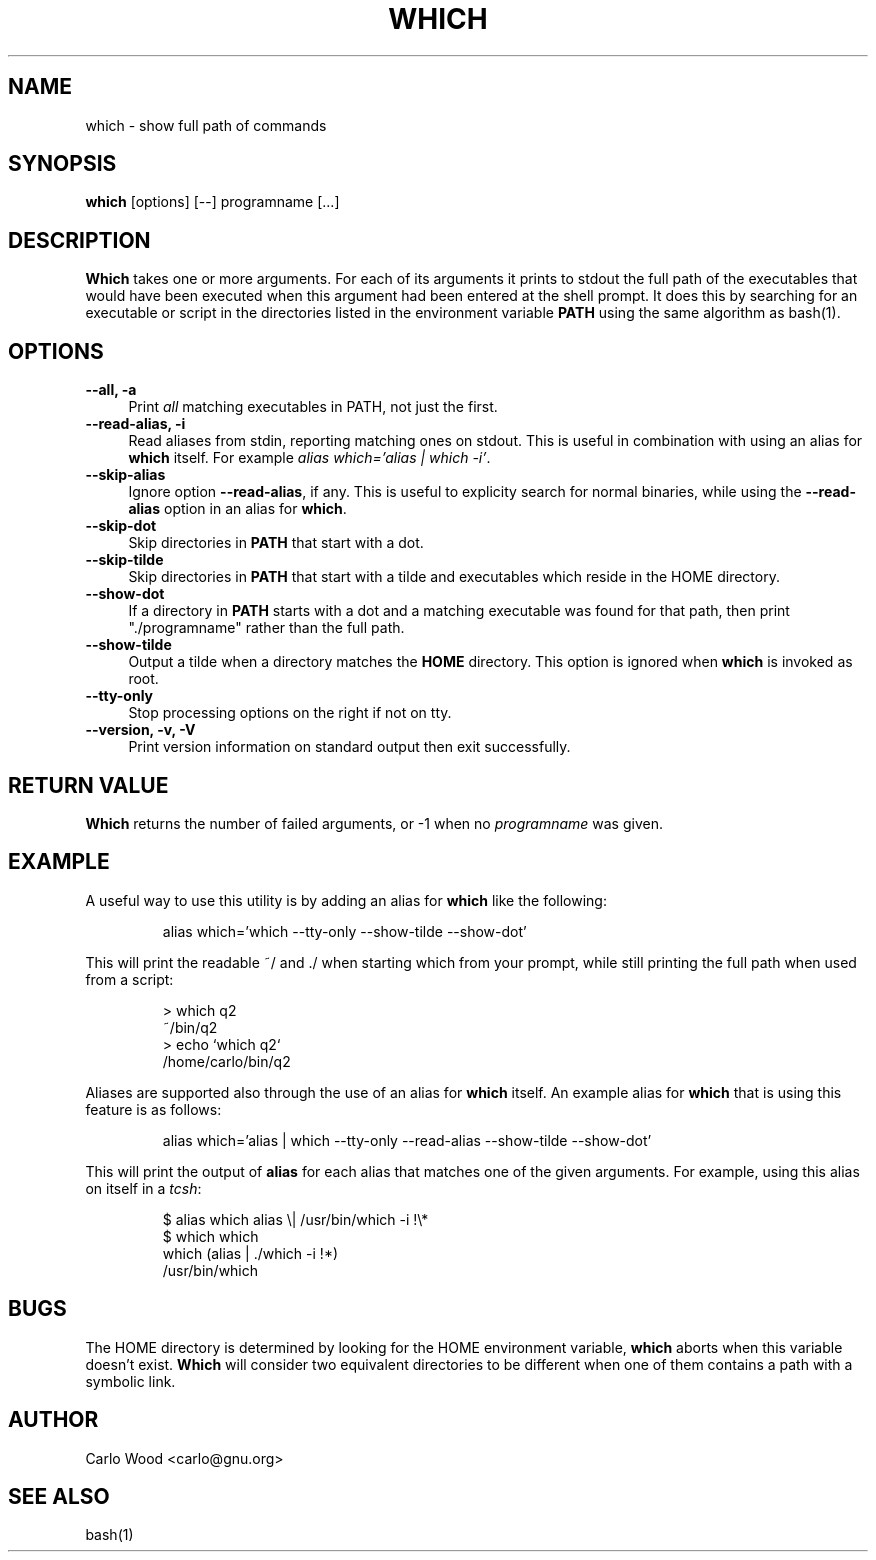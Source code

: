 .TH WHICH 1
.rn RS Rs
.de RS
.na
.nf
.Rs
..
.rn RE Re
.de RE
.Re
.fi
.ad
..
.de Sx
.PP
.ne \\$1
.RS
..
.de Ex
.RE
.PP
..
.na
.SH NAME
which \- show full path of commands
.SH SYNOPSIS
.B which
[options] [\-\-] programname [...]
.SH DESCRIPTION
.BR Which
takes one or more arguments.  For each of its arguments it
prints to stdout the full path of the executables that would have
been executed when this argument had been entered at the shell prompt.
It does this by searching for an executable or script in the
directories listed in the environment variable
.B PATH
using the same algorithm as bash(1).
.SH OPTIONS
.TP 4
.B "\-\-all, \-a"
Print
.I all
matching executables in PATH, not just the first.
.TP
.B "\-\-read\-alias, \-i"
Read aliases from stdin, reporting matching ones on stdout.
This is useful in combination with using an alias for
.B which
itself. For example
.IR "alias\ which='alias\ |\ which -i'" .
.TP
.B "\-\-skip-alias"
Ignore option
.BR "\-\-read-alias" ,
if any.  This is useful to explicity search for normal binaries, while
using the
.B "\-\-read-alias"
option in an alias for
.BR which .
.TP
.B "\-\-skip-dot"
Skip directories in
.B PATH
that start with a dot.
.TP
.B "\-\-skip-tilde"
Skip directories in
.B PATH
that start with a tilde and executables which reside in the HOME directory.
.TP
.B "\-\-show-dot"
If a directory in
.B PATH
starts with a dot and a matching executable was found for that path,
then print "./programname" rather than the full path.
.TP
.B "\-\-show-tilde"
Output a tilde when a directory matches the
.B HOME
directory.  This option is ignored when
.B which
is invoked as root.
.TP
.B "\-\-tty\-only"
Stop processing options on the right if not on tty.
.TP
.B "\-\-version, \-v, \-V"
Print version information on standard output then exit successfully.
.SH RETURN VALUE
.BR Which
returns the number of failed arguments, or -1 when no
.I programname
was given.
.SH EXAMPLE
A useful way to use this utility is by adding an alias for
.B which
like the following:
.Sx 1
alias which='which --tty-only --show-tilde --show-dot'
.Ex
This will print the readable ~/ and ./ when starting which from your prompt,
while still printing the full path when used from a script:
.Sx 4
> which q2
~/bin/q2
> echo `which q2`
/home/carlo/bin/q2
.Ex
Aliases are supported also through the use of an alias for
.B which
itself.  An example alias for
.B which
that is using this feature is as follows:
.Sx 1
alias which='alias | which --tty-only --read-alias --show-tilde --show-dot'
.Ex
This will print the output of
.B alias
for each alias that matches one of the given arguments.  For example, using
this alias on itself in a
. IR tcsh :
.Sx 4
$ alias which alias \\| /usr/bin/which -i !\\*
$ which which
which   (alias | ./which -i !*)
        /usr/bin/which
.Ex
.SH BUGS
The HOME directory is determined by looking for the HOME environment
variable,
.B which
aborts when this variable doesn't exist.
.B Which
will consider two equivalent directories to be different when one
of them contains a path with a symbolic link.
.SH AUTHOR
Carlo Wood <carlo@gnu.org>
.SH "SEE ALSO"
bash(1)
